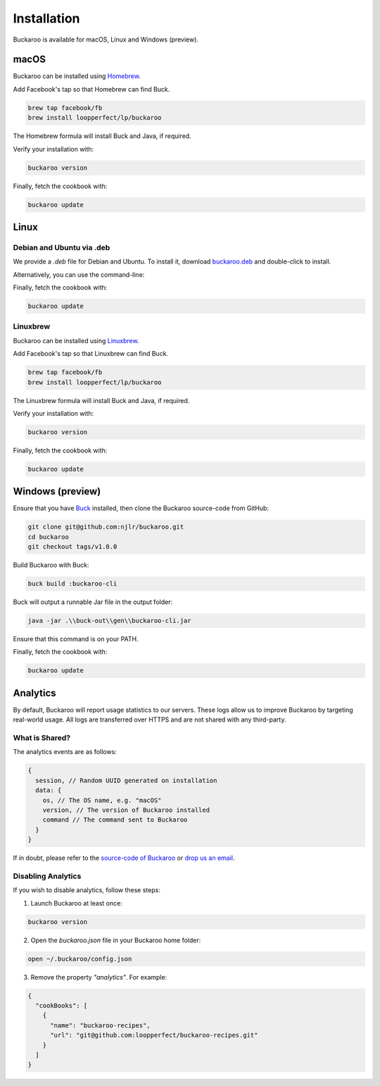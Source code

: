 Installation
============

Buckaroo is available for macOS, Linux and Windows (preview).

macOS
-----

Buckaroo can be installed using `Homebrew <https://brew.sh/>`_.

Add Facebook's tap so that Homebrew can find Buck.

.. code-block:: bash

   brew tap facebook/fb
   brew install loopperfect/lp/buckaroo

The Homebrew formula will install Buck and Java, if required.

Verify your installation with:

.. code-block:: bash

   buckaroo version

Finally, fetch the cookbook with:

.. code-block:: bash

   buckaroo update

Linux
-----

Debian and Ubuntu via .deb
~~~~~~~~~~~~~~~~~~~~~~~~~~

We provide a `.deb` file for Debian and Ubuntu. To install it, download `buckaroo.deb <https://github.com/LoopPerfect/buckaroo/releases/download/v1.3.1/buckaroo_1.3.1_amd64.deb>`_ and double-click to install.

Alternatively, you can use the command-line:

.. code-block:: bash
   deb_url='https://github.com/LoopPerfect/buckaroo/releases/download/v1.3.1/buckaroo_1.3.1_amd64.deb' 
   wget "$deb_url"
   sudo dpkg -i $(basename "$deb_url")

Finally, fetch the cookbook with:

.. code-block:: bash

   buckaroo update

Linuxbrew
~~~~~~~~~

Buckaroo can be installed using `Linuxbrew <http://linuxbrew.sh/>`_.

Add Facebook's tap so that Linuxbrew can find Buck.

.. code-block:: bash

   brew tap facebook/fb
   brew install loopperfect/lp/buckaroo

The Linuxbrew formula will install Buck and Java, if required.

Verify your installation with:

.. code-block:: bash

   buckaroo version

Finally, fetch the cookbook with:

.. code-block:: bash

   buckaroo update


Windows (preview)
-----------------

Ensure that you have `Buck <https://buckbuild.com/>`_ installed, then clone the Buckaroo source-code from GitHub:

.. code-block:: bash

   git clone git@github.com:njlr/buckaroo.git
   cd buckaroo
   git checkout tags/v1.0.0

Build Buckaroo with Buck:

.. code-block:: bash

   buck build :buckaroo-cli

Buck will output a runnable Jar file in the output folder:

.. code-block:: bash

   java -jar .\\buck-out\\gen\\buckaroo-cli.jar

Ensure that this command is on your PATH.

Finally, fetch the cookbook with:

.. code-block:: bash

   buckaroo update


Analytics
---------

By default, Buckaroo will report usage statistics to our servers. These logs allow us to improve Buckaroo by targeting real-world usage. All logs are transferred over HTTPS and are not shared with any third-party.

What is Shared?
~~~~~~~~~~~~~~~

The analytics events are as follows:

.. code-block:: javascript

   {
     session, // Random UUID generated on installation
     data: {
       os, // The OS name, e.g. "macOS"
       version, // The version of Buckaroo installed
       command // The command sent to Buckaroo
     }
   }

If in doubt, please refer to the `source-code of Buckaroo <https://github.com/LoopPerfect/buckaroo>`_ or `drop us an email <mailto:buckaroo@loopperfect.com>`_.


Disabling Analytics
~~~~~~~~~~~~~~~~~~~

If you wish to disable analytics, follow these steps:

1. Launch Buckaroo at least once:

.. code-block:: bash

   buckaroo version

2. Open the `buckaroo.json` file in your Buckaroo home folder:

.. code-block:: bash

   open ~/.buckaroo/config.json

3. Remove the property `"analytics"`. For example:

.. code-block:: javascript

   {
     "cookBooks": [
       {
         "name": "buckaroo-recipes",
         "url": "git@github.com:loopperfect/buckaroo-recipes.git"
       }
     ]
   }
